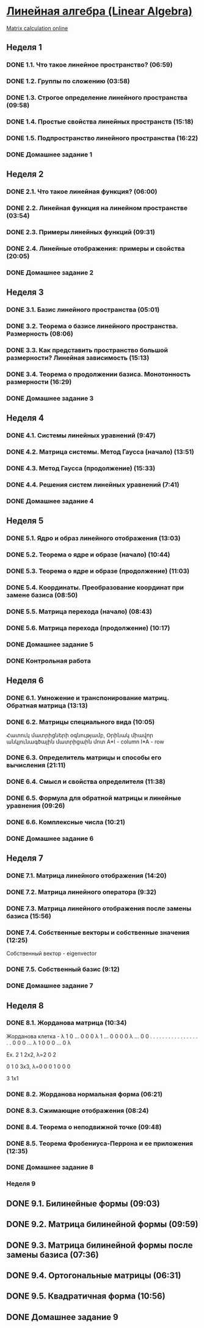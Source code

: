 ﻿* [[https://class.coursera.org/linalg-001/lecture][Линейная алгебра (Linear Algebra)]]
  [[http://matrixcalc.org/][Matrix calculation online]]
** Неделя 1
*** DONE 1.1. Что такое линейное пространство? (06:59)
    CLOSED: [2015-02-09 Mon 16:32]
*** DONE 1.2. Группы по сложению (03:58)
    CLOSED: [2015-02-09 Mon 16:36]
*** DONE 1.3. Строгое определение линейного пространства (09:58)
    CLOSED: [2015-02-09 Mon 16:54]


*** DONE 1.4. Простые свойства линейных пространств (15:18)
    CLOSED: [2015-02-11 Wed 07:55]

*** DONE 1.5. Подпространство линейного пространства (16:22)
    CLOSED: [2015-02-12 Thu 08:22]
*** DONE Домашнее задание 1
    CLOSED: [2015-02-13 Fri 07:17]


** Неделя 2
*** DONE 2.1. Что такое линейная функция? (06:00)
    CLOSED: [2015-02-13 Fri 07:23]
*** DONE 2.2. Линейная функция на линейном пространстве (03:54)
    CLOSED: [2015-02-13 Fri 07:29]
*** DONE 2.3. Примеры линейных функций (09:31)
    CLOSED: [2015-02-14 Sat 07:27]
*** DONE 2.4. Линейные отображения: примеры и свойства (20:05)
    CLOSED: [2015-02-16 Mon 07:27]
*** DONE Домашнее задание 2
    CLOSED: [2015-02-16 Mon 07:44]



** Неделя 3
*** DONE 3.1. Базис линейного пространства (05:01)
    CLOSED: [2015-02-17 Tue 08:05]

*** DONE 3.2. Теорема о базисе линейного пространства. Размерность (08:06)
    CLOSED: [2015-02-20 Fri 07:05]
*** DONE 3.3. Как представить пространство большой размерности? Линейная зависимость (15:13)
    CLOSED: [2015-02-22 Sun 06:21]
*** DONE 3.4. Теорема о продолжении базиса. Монотонность размерности (16:29)
    CLOSED: [2015-02-23 Mon 08:03]

*** DONE Домашнее задание 3
    CLOSED: [2015-02-23 Mon 08:53]


** Неделя 4
*** DONE 4.1. Системы линейных уравнений (9:47)
    CLOSED: [2015-02-24 Tue 06:50]
*** DONE 4.2. Матрица системы. Метод Гаусса (начало) (13:51)
    CLOSED: [2015-02-24 Tue 07:04]
*** DONE 4.3. Метод Гаусса (продолжение) (15:33)
    CLOSED: [2015-02-25 Wed 06:10]
*** DONE 4.4. Решения систем линейных уравнений (7:41)
    CLOSED: [2015-02-25 Wed 06:18]

*** DONE Домашнее задание 4 
    CLOSED: [2015-02-25 Wed 07:06]


** Неделя 5 
*** DONE 5.1. Ядро и образ линейного отображения (13:03)
    CLOSED: [2015-03-03 Tue 06:34] SCHEDULED: <2015-03-03 Tue>
*** DONE 5.2. Теорема о ядре и образе (начало) (10:44)
    CLOSED: [2015-03-04 Wed 05:43] SCHEDULED: <2015-03-04 Wed>
*** DONE 5.3. Теорема о ядре и образе (продолжение) (11:03)
    CLOSED: [2015-03-04 Wed 05:52] SCHEDULED: <2015-03-04 Wed>
*** DONE 5.4. Координаты. Преобразование координат при замене базиса (08:50)
    CLOSED: [2015-03-05 Thu 06:21] SCHEDULED: <2015-03-05 Հնգ>
*** DONE 5.5. Матрица перехода (начало) (08:43)
    CLOSED: [2015-03-05 Thu 06:29] SCHEDULED: <2015-03-05 Հնգ>
*** DONE 5.6. Матрица перехода (продолжение) (10:17) 
    CLOSED: [2015-03-10 Tue 06:32] SCHEDULED: <2015-03-10 Tue>
*** DONE Домашнее задание 5 
    CLOSED: [2015-03-05 Thu 07:05]
*** DONE Контрольная работа 
    CLOSED: [2015-03-05 Thu 07:05]


** Неделя 6
*** DONE 6.1. Умножение и транспонирование матриц. Обратная матрица (13:13)
    CLOSED: [2015-03-12 Thu 06:43] SCHEDULED: <2015-03-12 Thu>
*** DONE 6.2. Матрицы специального вида (10:05)
    CLOSED: [2015-03-13 Fri 09:10] SCHEDULED: <2015-03-13 Fri>
    Հատուկ մատրիցների օգնությամբ, Օրինակ միավոր անկյունագծային մատրիցաին մոտ
    A*I - column 
    I*A - row
*** DONE 6.3. Определитель матрицы и способы его вычисления (21:11)
    CLOSED: [2015-03-15 Sun 15:15] SCHEDULED: <2015-03-14 Sat>
*** DONE 6.4. Смысл и свойства определителя (11:38)
    CLOSED: [2015-03-15 Sun 15:25] SCHEDULED: <2015-03-15 Sun>
*** DONE 6.5. Формула для обратной матрицы и линейные уравнения (09:26)
    CLOSED: [2015-03-15 Sun 15:33] SCHEDULED: <2015-03-15 Sun>
*** DONE 6.6. Комплексные числа (10:21)
    CLOSED: [2015-03-15 Sun 15:44] SCHEDULED: <2015-03-15 Sun>
*** DONE Домашнее задание 6 
    CLOSED: [2015-03-15 Sun 16:14] SCHEDULED: <2015-03-15 Sun>

** Неделя 7
*** DONE 7.1. Матрица линейного отображения (14:20)
    CLOSED: [2015-03-17 Tue 20:04] SCHEDULED: <2015-03-17 Tue>
*** DONE 7.2. Матрица линейного оператора (9:32)
    CLOSED: [2015-03-17 Tue 20:13] SCHEDULED: <2015-03-17 Tue>
*** DONE 7.3. Матрица линейного отображения после замены базиса (15:56)
    CLOSED: [2015-03-19 Thu 07:49] SCHEDULED: <2015-03-19 Thu>
*** DONE 7.4. Собственные векторы и собственные значения (12:25)
    CLOSED: [2015-03-20 Fri 06:28]
    Собственный вектор - eigenvector
    
*** DONE 7.5. Собственный базис (9:12)
    CLOSED: [2015-03-21 Sat 06:30] SCHEDULED: <2015-03-21 Sat>
*** DONE Домашнее задание 7
    CLOSED: [2015-03-20 Fri 06:28] SCHEDULED: <2015-03-20 Fri>

** Неделя 8
*** DONE 8.1. Жорданова матрица (10:34)
    CLOSED: [2015-03-26 Thu 08:19] SCHEDULED: <2015-03-24 Tue>
    Жорданова клетка - 
    λ 1 0 ... 0 0
    0 λ 1 ... 0 0
    0 0 λ ... 0 0
    . . . .   . .
    . . .  .  . .
    . . .   . . .
    0 0 0 ... λ 1
    0 0 0 ... 0 λ

    Ex.
    2 1   2x2, λ=2
    0 2   

    0 1 0  3x3, λ=0
    0 0 1
    0 0 0
 
    3   1x1

    
*** DONE 8.2. Жорданова нормальная форма (06:21)
    CLOSED: [2015-03-26 Thu 06:33] SCHEDULED: <2015-03-26 Thu>
*** DONE 8.3. Сжимающие отображения (08:24)
    CLOSED: [2015-03-26 Thu 06:42] SCHEDULED: <2015-03-26 Thu>
*** DONE 8.4. Теорема о неподвижной точке (09:48)
    CLOSED: [2015-03-26 Thu 06:54] SCHEDULED: <2015-03-26 Thu>
*** DONE 8.5. Теорема Фробениуса-Перрона и ее приложения (12:35)
    CLOSED: [2015-03-26 Thu 07:05] SCHEDULED: <2015-03-26 Thu>
*** DONE Домашнее задание 8 
    CLOSED: [2015-03-26 Thu 08:19]

*** Неделя 9
** DONE 9.1. Билинейные формы (09:03)
   CLOSED: [2015-03-30 Mon 11:19] SCHEDULED: <2015-03-30 Mon>
** DONE 9.2. Матрица билинейной формы (09:59)
   CLOSED: [2015-04-02 Thu 07:26] SCHEDULED: <2015-03-31 Tue>
** DONE 9.3. Матрица билинейной формы после замены базиса (07:36)
   CLOSED: [2015-04-02 Thu 09:28] SCHEDULED: <2015-04-01 Wed>
** DONE 9.4. Ортогональные матрицы (06:31)
   CLOSED: [2015-04-02 Thu 09:28] SCHEDULED: <2015-04-02 Thu>
** DONE 9.5. Квадратичная форма (10:56)
   CLOSED: [2015-04-02 Thu 09:28] SCHEDULED: <2015-04-03 Fri>
** DONE Домашнее задание 9
   CLOSED: [2015-04-02 Thu 09:28] SCHEDULED: <2015-04-02 Thu>
